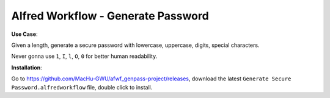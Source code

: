 Alfred Workflow - Generate Password
==============================================================================
.. image:: https://user-images.githubusercontent.com/6800411/128116598-d87af479-7c54-4885-8646-ef00892c70f2.gif

**Use Case**:

Given a length, generate a secure password with lowercase, uppercase, digits, special characters.

Never gonna use ``1``, ``I``, ``l``, ``O``, ``0`` for better human readability.

**Installation**:

Go to https://github.com/MacHu-GWU/afwf_genpass-project/releases, download the latest ``Generate Secure Password.alfredworkflow`` file, double click to install.
